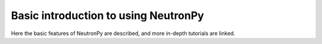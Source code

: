 Basic introduction to using NeutronPy
===============================

Here the basic features of NeutronPy are described, and more in-depth tutorials are linked.
